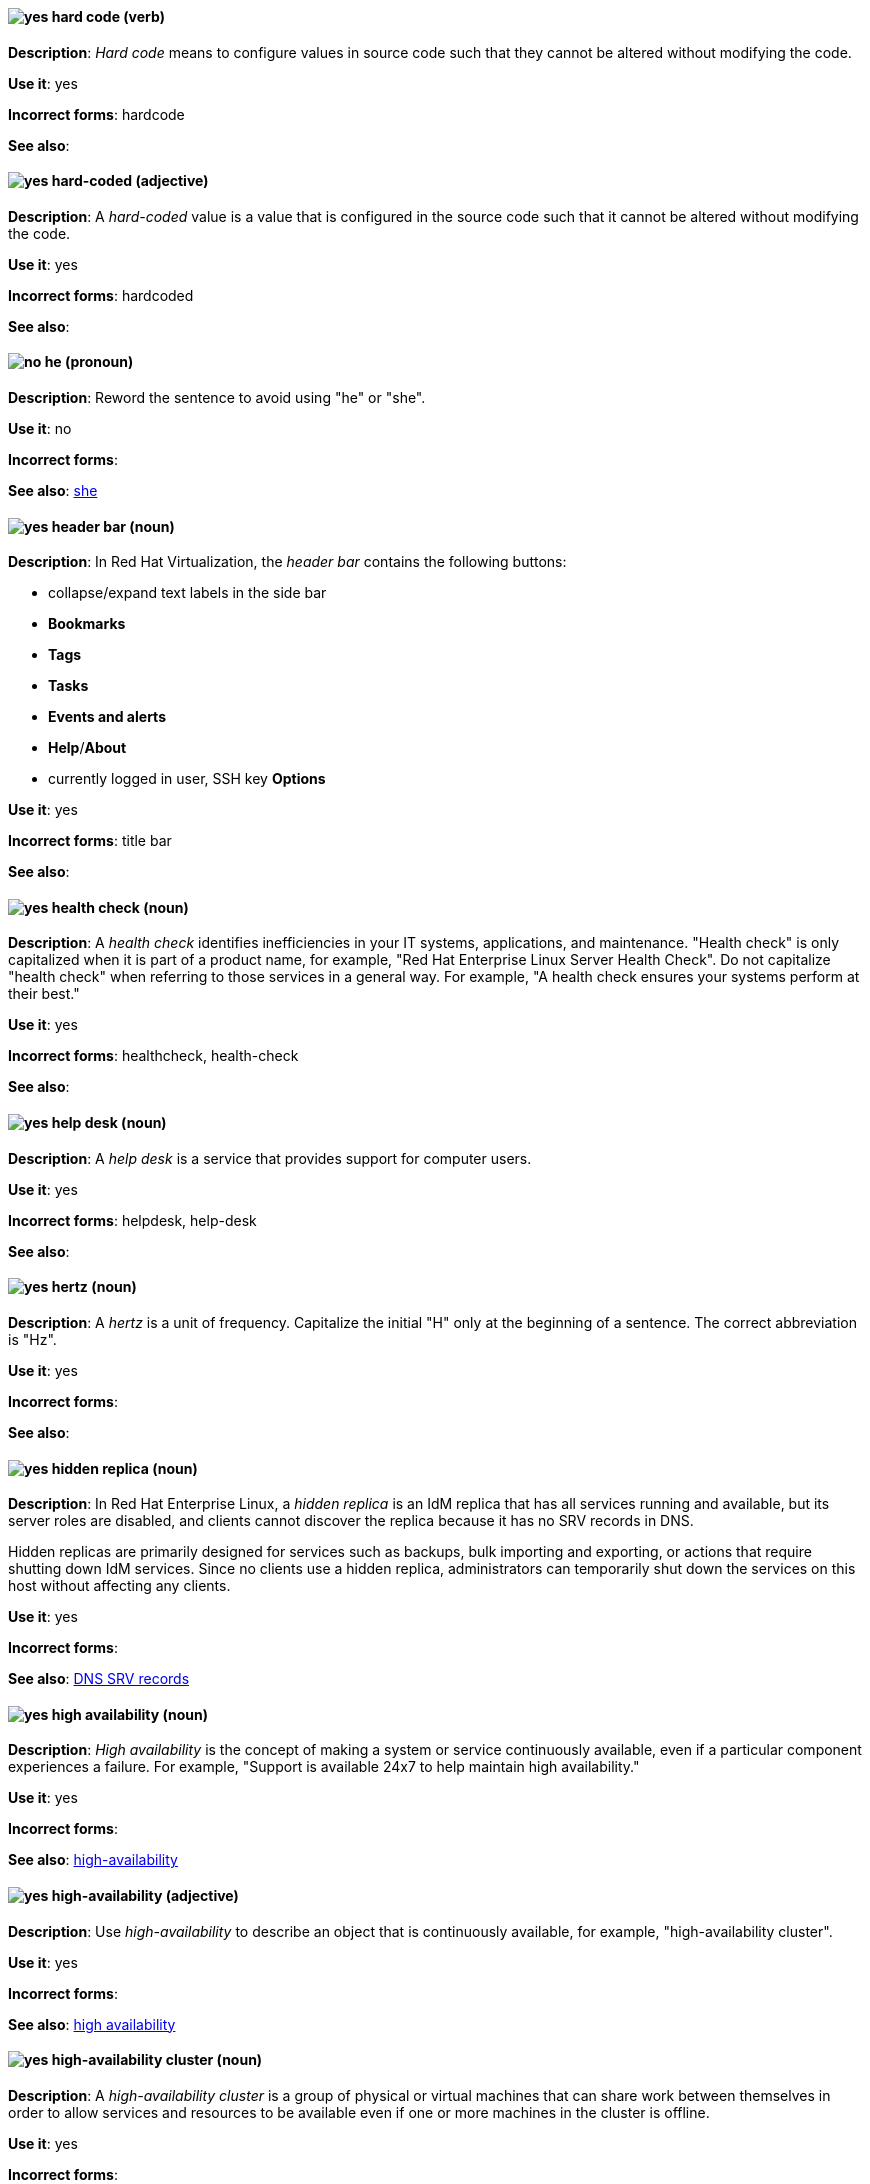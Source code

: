 [[hard-code]]
==== image:images/yes.png[yes] hard code (verb)
*Description*: _Hard code_ means to configure values in source code such that they cannot be altered without modifying the code.

*Use it*: yes

*Incorrect forms*: hardcode

*See also*:

[[hard-coded]]
==== image:images/yes.png[yes] hard-coded (adjective)
*Description*: A _hard-coded_ value is a value that is configured in the source code such that it cannot be altered without modifying the code.

*Use it*: yes

*Incorrect forms*: hardcoded

*See also*:

==== image:images/no.png[no] he (pronoun)
[[he]]

*Description*: Reword the sentence to avoid using "he" or "she".

*Use it*: no

*Incorrect forms*:

// TODO: Added link to she. Still need to add link to you
*See also*: xref:she[she]

// RHV: Added "In Red Hat Virtualization," and added blank line so that first bullet rendered
[[header-bar]]
==== image:images/yes.png[yes] header bar (noun)
*Description*: In Red Hat Virtualization, the _header bar_ contains the following buttons:

* collapse/expand text labels in the side bar
* *Bookmarks*
* *Tags*
* *Tasks*
* *Events and alerts*
* *Help*/*About*
* currently logged in user, SSH key *Options*

*Use it*: yes

*Incorrect forms*: title bar

*See also*:

[[health-check]]
==== image:images/yes.png[yes] health check (noun)
*Description*: A _health check_ identifies inefficiencies in your IT systems, applications, and maintenance. "Health check" is only capitalized when it is part of a product name, for example, "Red Hat Enterprise Linux Server Health Check". Do not capitalize "health check" when referring to those services in a general way. For example, "A health check ensures your systems perform at their best."

*Use it*: yes

*Incorrect forms*: healthcheck, health-check

*See also*:

[[help-desk]]
==== image:images/yes.png[yes] help desk (noun)
*Description*: A _help desk_ is a service that provides support for computer users.

*Use it*: yes

*Incorrect forms*: helpdesk, help-desk

*See also*:

[[hertz]]
==== image:images/yes.png[yes] hertz (noun)
*Description*: A _hertz_ is a unit of frequency. Capitalize the initial "H" only at the beginning of a sentence. The correct abbreviation is "Hz".

*Use it*: yes

*Incorrect forms*:

*See also*:

// RHEL: Added "In Red Hat Enterprise Linux,"
[[hidden-replica]]
==== image:images/yes.png[yes] hidden replica (noun)
*Description*: In Red Hat Enterprise Linux, a _hidden replica_ is an IdM replica that has all services running and available, but its server roles are disabled, and clients cannot discover the replica because it has no SRV records in DNS.

Hidden replicas are primarily designed for services such as backups, bulk importing and exporting, or actions that require shutting down IdM services. Since no clients use a hidden replica, administrators can temporarily shut down the services on this host without affecting any clients.

*Use it*: yes

*Incorrect forms*:

*See also*: xref:dns-srv-records[DNS SRV records]

[[high-availability-noun]]
==== image:images/yes.png[yes] high availability (noun)
*Description*: _High availability_ is the concept of making a system or service continuously available, even if a particular component experiences a failure. For example, "Support is available 24x7 to help maintain high availability."

*Use it*: yes

*Incorrect forms*:

*See also*: xref:high-availability[high-availability]

[[high-availability]]
==== image:images/yes.png[yes] high-availability (adjective)
*Description*: Use _high-availability_ to describe an object that is continuously available, for example, "high-availability cluster".

*Use it*: yes

*Incorrect forms*:

*See also*: xref:high-availability-noun[high availability]

[[high-availability-cluster]]
==== image:images/yes.png[yes] high-availability cluster (noun)
*Description*: A _high-availability cluster_ is a group of physical or virtual machines that can share work between themselves in order to allow services and resources to be available even if one or more machines in the cluster is offline.

*Use it*: yes

*Incorrect forms*:

*See also*: xref:availability[availability]

[[high-performance-computing]]
==== image:images/yes.png[yes] high-performance computing (noun)
*Description*: _High-performance computing_ is the use of parallel processing to obtain more efficient processing of complex programs. Use standard hyphenation guidelines to maintain clarity.

*Use it*: yes

*Incorrect forms*:

*See also*:

// RHV: Added "In Red Hat Virtualization,"

[[horizontal-pod-autoscaler]]
==== image:images/yes.png[yes] horizontal pod autoscaler (noun)
*Description*: In Red Hat OpenShift, a _horizontal pod autoscaler_, also known as _HPA_, is implemented as a Kubernetes API resource and a controller. You can use the HPA to specify the minimum and maximum number of pods that you want to run. You can also specify the CPU or memory usage that your pods should target. The HPA scales pods in and out when a given CPU or memory threshold is crossed.

*Use it*: yes

*Incorrect forms*:

*See also*:

[[host-rhv]]
==== image:images/yes.png[yes] host (noun)
*Description*: In Red Hat Virtualization, _hosts_ are servers that provide the processing capabilities and memory resources used to run virtual machines. There are two types of hosts: Red Hat Enterprise Linux host and Red Hat Virtualization Host.
Use "host" to refer to hosts in general, not "hypervisor", "hypervisor host", or "virtualization host". When referring to a specific type of host, use "Red Hat Enterprise Linux host" or "Red Hat Virtualization Host".

*Use it*: yes

*Incorrect forms*: hypervisor, hypervisor host, virtualization host

*See also*: xref:red-hat-enterprise-linux-host[Red Hat Enterprise Linux host], xref:red-hat-virtualization-host[Red Hat Virtualization Host]

[[host-group]]
==== image:images/yes.png[yes] host group (noun)
*Description*: A _host group_ is a group of one or more hosts. Only capitalize the initial "H" at the beginning of a sentence.

*Use it*: yes

*Incorrect forms*: hostgroup

*See also*:

// RHEL: Added "In Red Hat Enterprise Linux, the host system is"
[[host-system]]
==== image:images/yes.png[yes] host system (noun)
*Description*: In Red Hat Enterprise Linux, the _host system_ is the system on which the instrumentation modules, from SystemTap scripts, are compiled to be loaded on target systems.

*Use it*: yes

*Incorrect forms*:

*See also*: xref:target-system[target system]

[[hot-add]]
==== image:images/yes.png[yes] hot add (verb)
*Description*: _Hot add_ is the ability to add physical or virtual hardware to a running system without the need for downtime.

*Use it*: yes

*Incorrect forms*: hotadd, hot-add

*See also*: xref:hot-plug[hot plug], xref:hot-swap[hot swap]

[[hot-plug]]
==== image:images/yes.png[yes] hot plug (verb)
*Description*: _Hot plug_ is the ability to add or remove physical or virtual hardware to or from a running system without the need for downtime.

*Use it*: yes

*Incorrect forms*: hotplug, hot-plug

*See also*: xref:hot-add[hot add], xref:hot-swap[hot swap]

// Data Grid: Added "In Red Hat Data Grid," and removed "used in Red Hat Data Grid"
[[hot-rod]]
==== image:images/yes.png[yes] Hot Rod (adjective)
*Description*: In Red Hat Data Grid, _Hot Rod_ is a binary TCP client-server protocol. Java, C#, C++, and Node.js clients, as well as clients written in other programming languages, can access data that resides in remote caches on Data Grid Server clusters via the Hot Rod endpoint. Write as two words and capitalize the first letter of each word.

*Use it*: yes

*Incorrect forms*: hot rod, HotRod, hotrod

*See also*:

[[hot-swap]]
==== image:images/yes.png[yes] hot swap (verb)
*Description*: _Hot swap_ is the ability to remove and replace physical or virtual hardware on a running system without the need for downtime.

*Use it*: yes

*Incorrect forms*: hotswap, hot-swap

*See also*: xref:hot-add[hot add], xref:hot-plug[hot plug]

[[hotline]]
==== image:images/yes.png[yes] hotline (noun)
*Description*: A _hotline_ is a direct communications link between two points in which communications are automatically directed to a specific destination without the need for additional routing.

*Use it*: yes

*Incorrect forms*: hot-line

*See also*:

[[hp-proliant]]
==== image:images/yes.png[yes] HP ProLiant (noun)
*Description*: _HP ProLiant_ is a Hewlett-Packard (HP) server. Do not use any other variations.

*Use it*: yes

*Incorrect forms*: HP Proliant

*See also*:

[[html]]
==== image:images/yes.png[yes] HTML (noun)
*Description*: _HTML_ is an abbreviation for "HyperText Markup Language", a markup language for web pages. When referring to the language, use "HTML", such as "To see the HTML version of this documentation". When referring to a web page file extension, use "html". For example "The main page is `index.html`."

*Use it*: yes

*Incorrect forms*:

*See also*:

// EAP: Added "In Red Hat JBoss Enterprise Application Platform," and removed the definition in the first sentence; just kept the guidance on not using it
[[http-interface]]
==== image:images/no.png[no] HTTP interface (noun)
*Description*: In Red Hat JBoss Enterprise Application Platform, do not use "HTTP interface" to refer to the management console. For the correct usage, see the xref:management-console[management console] entry.

*Use it*: no

*Incorrect forms*:

*See also*: xref:management-console[management console]

// RHDS: General; kept as is
[[hub]]
==== image:images/yes.png[yes] hub (noun)
*Description*: In an LDAP replication environment, a _hub_ receives data from a supplier and replicates the data to consumers.

*Use it*: yes

*Incorrect forms*:

*See also*: xref:consumer[consumer], xref:ldap[LDAP]

[[huge-page-noun]]
==== image:images/yes.png[yes] huge page (noun)
*Description*: Use "huge page" when referring to page sizes on Linux-based systems larger than the default size of 4096 bytes. Use the two-word version in uppercase and lowercase. Capitalize "huge" at the beginning of a sentence, and capitalize both words in titles. If you are documenting a user interface, use the capitalization used in that interface.

*Use it*: yes

*Incorrect forms*: large page, super page

*See also*: xref:huge-page[huge-page (adjective)]

[[huge-page]]
==== image:images/yes.png[yes] huge-page (adjective)
*Description*: Use "huge-page" when referring to page sizes on Linux-based systems larger than the default size of 4096 bytes. Normal hyphenation rules apply. See xref:huge-page-noun[huge page] for capitalization rules.

*Use it*: yes

*Incorrect forms*:

*See also*: xref:huge-page-noun[huge page (noun)]

[[hyper-threading]]
==== image:images/yes.png[yes] Hyper-Threading (noun)
*Description*: _Hyper-Threading_ is the Intel implementation of simultaneous multithreading. If you are not referring specifically to the Intel implementation, use "simultaneous multithreading" or "SMT".

*Use it*: yes

*Incorrect forms*: hyperthreading, hyper-threading

*See also*:

// Azure: Added "In the Microsoft Windows operating system"
[[hyperv]]
==== image:images/yes.png[yes] Hyper-V (noun)
*Description*: In the Microsoft Windows operating system, _Hyper-V_ is a native hypervisor. Hyper-V can create virtual machines (VMs) on AMD64 systems running the Microsoft Windows operating system. Hyper-V drivers are required on all Red Hat Enterprise Linux (RHEL) VMs running in Microsoft Azure.

*Use it*: yes

*Incorrect forms*:

*See also*: xref:hypervisor[hypervisor]

[[hyperconverged]]
==== image:images/yes.png[yes] hyperconverged (adjective)
*Description*: A _hyperconverged_ system combines compute, storage, networking, and management capabilities into a single solution, simplifying deployment and reducing the cost of acquisition and maintenance.

*Use it*: yes

*Incorrect forms*: hyper-converged

*See also*:

[[hypervisor]]
==== image:images/yes.png[yes] hypervisor (noun)
*Description*: A _hypervisor_ is software that runs virtual machines. Only capitalize the initial "H" at the beginning of a sentence or as part of Red Hat Enterprise Virtualization Hypervisor.

*Use it*: yes

*Incorrect forms*: HyperVisor, Hyperviser

*See also*:

[[hyperconverged-cluster]]
==== image:images/yes.png[yes] hyperconverged cluster (noun)
*Description*: A _hyperconverged cluster_ is a generic phrase that refers to the set of physical machines providing compute and storage capabilities in a Red Hat Hyperconverged Infrastructure for Virtualization (RHHI-V) or Red Hat Hyperconverged Infrastructure for Cloud (RHHI-C) cluster.

*Use it*: yes

*Incorrect forms*: hyper converged cluster, hyper-converged cluster

*See also*: